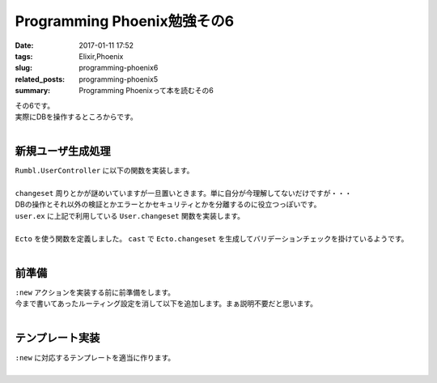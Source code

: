 Programming Phoenix勉強その6
################################

:date: 2017-01-11 17:52
:tags: Elixir,Phoenix
:slug: programming-phoenix6
:related_posts: programming-phoenix5
:summary: Programming Phoenixって本を読むその6

| その6です。
| 実際にDBを操作するところからです。
|

=========================
新規ユーザ生成処理
=========================

| ``Rumbl.UserController`` に以下の関数を実装します。
|

.. code-block:: Elixir
  :linenos:

  def new(conn, _params) do
    changeset = User.changeset(%User{})
    render conn, "new.html", changeset: changeset
  end

| ``changeset`` 周りとかが謎めいていますが一旦置いときます。単に自分が今理解してないだけですが・・・
| DBの操作とそれ以外の検証とかエラーとかセキュリティとかを分離するのに役立つっぽいです。
| ``user.ex`` に上記で利用している ``User.changeset`` 関数を実装します。
|

.. code-block:: Elixir
  :linenos:

  def changeset(model, params \\ :empty) do
    model
    |> cast(params, ~w(name username), [])
    |> validate_length(:username, min: 1, max: 20)
  end

| ``Ecto`` を使う関数を定義しました。 ``cast`` で ``Ecto.changeset`` を生成してバリデーションチェックを掛けているようです。
|

=========================
前準備
=========================

| ``:new`` アクションを実装する前に前準備をします。
| 今まで書いてあったルーティング設定を消して以下を追加します。まぁ説明不要だと思います。
|

.. code-block:: Elixir
  :linenos:

  resouces "/users", UserController, only: [:index, :show, :new, :create]

=========================
テンプレート実装
=========================

| ``:new`` に対応するテンプレートを適当に作ります。
|
